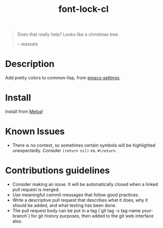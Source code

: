 #+TITLE: font-lock-cl

[[file:img/screenshot.png]]
#+begin_quote
Does that really help? Looks like a christmas tree.

-- stassats
#+end_quote
* Table of Contents                                        :TOC_4_gh:noexport:
- [[#description][Description]]
- [[#install][Install]]

* Description
Add pretty colors to common-lisp, from [[https://github.com/sheepduke/emacs-settings/blob/master/settings/d2-dev-lisp.el][emacs-settings]].
* Install
Install from [[https://melpa.org][Melpa]]!
* Known Issues
- There is no context, so sometimes certain symbols will be highlighted unexpectedly. Consider =(return nil)= vs. =#\return=.
* Contributions guidelines
- Consider making an issue. It will be automatically closed when a linked pull request is merged.
- Use meaningful commit messages that follow good practices.
- Write a descriptive pull request that describes what it does, why it should be added, and what testing has been done.
- The pull request body can be  put in a tag (`git tag -s tag-name your-branch`) for git history purposes, then added to the git web interface also.
